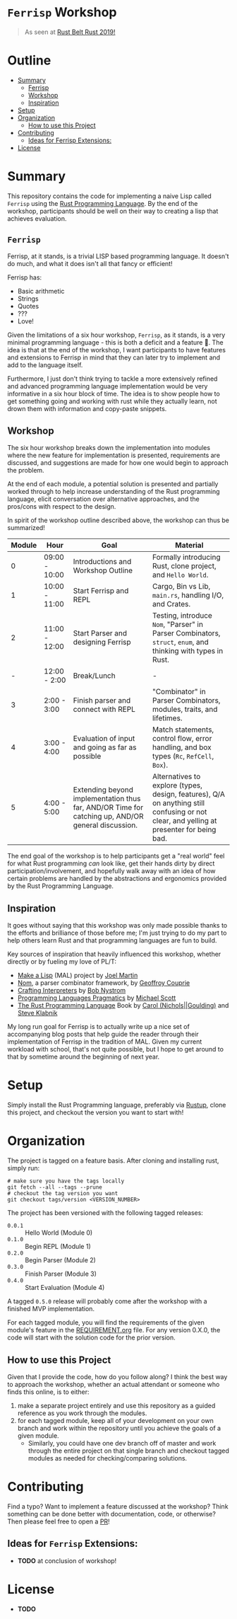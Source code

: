 * =Ferrisp= Workshop
  :PROPERTIES:
  :TOC: ignore
  :END:
  #+begin_quote
  As seen at [[https://rust-belt-rust.com/][Rust Belt Rust 2019!]]
  #+end_quote

* Outline
  :PROPERTIES:
  :TOC:      this
  :END:
  -  [[#summary][Summary]]
    -  [[#ferrisp][Ferrisp]]
    -  [[#workshop][Workshop]]
    -  [[#inspiration][Inspiration]]
  -  [[#setup][Setup]]
  -  [[#organization][Organization]]
    -  [[#how-to-use-this-project][How to use this Project]]
  -  [[#contributing][Contributing]]
    -  [[#ideas-for-ferrisp-extensions][Ideas for Ferrisp Extensions:]]
  -  [[#license][License]]

* Summary
  This repository contains the code for implementing a naive Lisp called =Ferrisp= using the [[https://www.rust-lang.org/][Rust
  Programming Language]]. By the end of the workshop, participants should be well on their way to
  creating a lisp that achieves evaluation.
** =Ferrisp=
   Ferrisp, at it stands, is a trivial LISP based programming language. It doesn't do much, and
   what it does isn't all that fancy or efficient!

   Ferrisp has:
   - Basic arithmetic
   - Strings
   - Quotes
   - ???
   - Love!

   Given the limitations of a six hour workshop, =Ferrisp=, as it stands, is a very minimal
   programming language - this is both a deficit and a feature 🙂. The idea is that at the end of
   the workshop, I want participants to have features and extensions to Ferrisp in mind that they
   can later try to implement and add to the language itself.

   Furthermore, I just don't think trying to tackle a more extensively refined and advanced
   programming language implementation would be very informative in a six hour block of time. The
   idea is to show people how to get something going and working with rust while they actually
   learn, not drown them with information and copy-paste snippets.
** Workshop

   The six hour workshop breaks down the implementation into modules where the new feature for
   implementation is presented, requirements are discussed, and suggestions are made for how one
   would begin to approach the problem. 

   At the end of each module, a potential solution is presented and partially worked through to
   help increase understanding of the Rust programming language, elicit conversation over
   alternative approaches, and the pros/cons with respect to the design.

   In spirit of the workshop outline described above, the workshop can thus be summarized!
    
   | Module | Hour          | Goal                                                                                              | Material                                                                                                                                 |
   |--------+---------------+---------------------------------------------------------------------------------------------------+------------------------------------------------------------------------------------------------------------------------------------------|
   |      0 | 09:00 - 10:00 | Introductions and Workshop Outline                                                                | Formally introducing Rust, clone project, and =Hello World=.                                                                               |
   |--------+---------------+---------------------------------------------------------------------------------------------------+------------------------------------------------------------------------------------------------------------------------------------------|
   |      1 | 10:00 - 11:00 | Start Ferrisp and REPL                                                                            | Cargo, Bin vs Lib, =main.rs=, handling I/O, and Crates.                                                                                    |
   |--------+---------------+---------------------------------------------------------------------------------------------------+------------------------------------------------------------------------------------------------------------------------------------------|
   |      2 | 11:00 - 12:00 | Start Parser and designing Ferrisp                                                                | Testing, introduce =Nom=, "Parser" in Parser Combinators, =struct=, =enum=, and thinking with types in Rust.                                   |
   |--------+---------------+---------------------------------------------------------------------------------------------------+------------------------------------------------------------------------------------------------------------------------------------------|
   |      - | 12:00 - 2:00  | Break/Lunch                                                                                       | -                                                                                                                                        |
   |--------+---------------+---------------------------------------------------------------------------------------------------+------------------------------------------------------------------------------------------------------------------------------------------|
   |      3 | 2:00 - 3:00   | Finish parser and connect with REPL                                                               | "Combinator" in Parser Combinators, modules, traits, and lifetimes.                                                                      |
   |--------+---------------+---------------------------------------------------------------------------------------------------+------------------------------------------------------------------------------------------------------------------------------------------|
   |      4 | 3:00 - 4:00   | Evaluation of input and going as far as possible                                                  | Match statements, control flow, error handling, and box types (=Rc=, =RefCell=, =Box=).                                                        |
   |--------+---------------+---------------------------------------------------------------------------------------------------+------------------------------------------------------------------------------------------------------------------------------------------|
   |      5 | 4:00 - 5:00   | Extending beyond implementation thus far, AND/OR Time for catching up, AND/OR general discussion. | Alternatives to explore (types, design, features), Q/A on anything still confusing or not clear, and yelling at presenter for being bad. |
   |--------+---------------+---------------------------------------------------------------------------------------------------+------------------------------------------------------------------------------------------------------------------------------------------|

   The end goal of the workshop is to help participants get a "real world" feel for what Rust
   programming /can/ look like, get their hands dirty by direct participation/involvement, and
   hopefully walk away with an idea of how certain problems are handled by the abstractions and
   ergonomics provided by the Rust Programming Language.

** Inspiration
   It goes without saying that this workshop was only made possible thanks to the efforts and
   brilliance of those before me; I'm just trying to do my part to help others learn Rust and that
   programming languages are fun to build.

   Key sources of inspiration that heavily influenced this workshop, whether directly or by fueling
   my love of PL/T:
   - [[https://github.com/kanaka/mal][Make a Lisp]] (MAL) project by [[https://twitter.com/bus_kanaka][Joel Martin]]
   - [[https://github.com/Geal/nom][Nom]], a parser combinator framework, by [[http://unhandledexpression.com/][Geoffroy Couprie]]
   - [[http://craftinginterpreters.com/][Crafting Interpreters]] by [[https://twitter.com/munificentbob][Bob Nystrom]]
   - [[https://www.cs.rochester.edu/~scott/pragmatics/][Programming Languages Pragmatics]] by [[https://www.cs.rochester.edu/~scott/][Michael Scott]]
   - [[https://doc.rust-lang.org/book/][The Rust Programming Language]] Book by [[https://twitter.com/carols10cents][Carol (Nichols||Goulding)]] and [[https://twitter.com/steveklabnik][Steve Klabnik]]

   My long run goal for Ferrisp is to actually write up a nice set of accompanying blog posts that
   help guide the reader through their implementation of Ferrisp in the tradition of MAL. Given my
   current workload with school, that's not quite possible, but I hope to get around to that by
   sometime around the beginning of next year.
* Setup
  Simply install the Rust Programming language, preferably via [[https://rustup.rs][Rustup]], clone this project, and
  checkout the version you want to start with!
* Organization
  The project is tagged on a feature basis. After cloning and installing rust, simply run:
  #+BEGIN_SRC 
    # make sure you have the tags locally
    git fetch --all --tags --prune
    # checkout the tag version you want
    git checkout tags/version <VERSION_NUMBER>
  #+END_SRC

  The project has been versioned with the following tagged releases:
  - =0.0.1= :: Hello World (Module 0)
  - =0.1.0= :: Begin REPL (Module 1)
  - =0.2.0= :: Begin Parser (Module 2)
  - =0.3.0= :: Finish Parser (Module 3)
  - =0.4.0= :: Start Evaluation (Module 4)

  A tagged =0.5.0= release will probably come after the workshop with a finished MVP implementation.

  For each tagged module, you will find the requirements of the given module's feature in the
  [[file:REQUIREMENT.org][REQUIREMENT.org]] file. For any version 0.X.0, the code will start with the solution code for the
  prior version.
** How to use this Project
   Given that I provide the code, how do you follow along? I think the best way to approach the
   workshop, whether an actual attendant or someone who finds this online, is to either:

   1. make a separate project entirely and use this repository as a guided reference as you work
      through the modules.
   2. for each tagged module, keep all of your development on your own branch and work within the
      repository until you achieve the goals of a given module.  
      + Similarly, you could have one dev branch off of master and work through the entire project
        on that single branch and checkout tagged modules as needed for checking/comparing
        solutions.
   
* Contributing
  Find a typo? Want to implement a feature discussed at the workshop? Think something can be done
  better with documentation, code, or otherwise? Then please feel free to open a [[https://github.com/ejmg/rbr_ferrisp_workshop][PR]]!
** Ideas for =Ferrisp= Extensions:
   - *TODO* at conclusion of workshop!
* License
  - *TODO*
